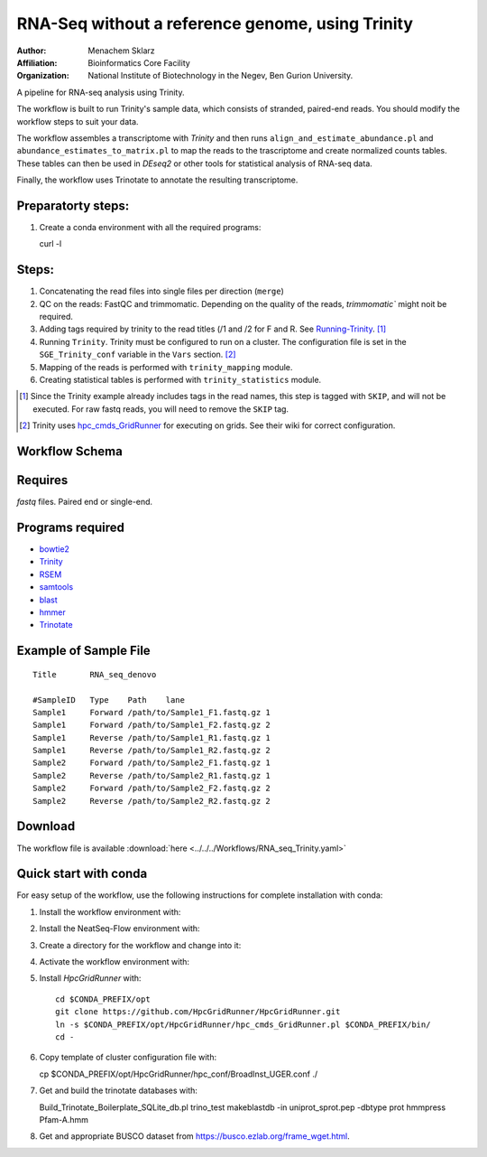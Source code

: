 RNA-Seq without a reference genome, using Trinity 
-------------------------------------------------

:Author: Menachem Sklarz
:Affiliation: Bioinformatics Core Facility
:Organization: National Institute of Biotechnology in the Negev, Ben Gurion University.

A pipeline for RNA-seq analysis using Trinity.

The workflow is built to run Trinity's sample data, which consists of stranded, paired-end reads. You should modify the workflow steps to suit your data.

The workflow assembles a transcriptome with `Trinity` and then runs ``align_and_estimate_abundance.pl`` and ``abundance_estimates_to_matrix.pl`` to map the reads to the trascriptome and create normalized counts tables. These tables can then be used in `DEseq2` or other tools for statistical analysis of RNA-seq data.

Finally, the workflow uses Trinotate to annotate the resulting transcriptome.

Preparatorty steps:
~~~~~~~~~~~~~~~~~~~~~~~~~

#. Create a conda environment with all the required programs::

   curl -l

Steps:
~~~~~~~

#. Concatenating the read files into single files per direction (``merge``)
#. QC on the reads: FastQC and trimmomatic. Depending on the quality of the reads, `trimmomatic`` might noit be required.
#. Adding tags required by trinity to the read titles (/1 and /2 for F and R. See `Running-Trinity <https://github.com/trinityrnaseq/trinityrnaseq/wiki/Running-Trinity>`_. [1]_
#. Running ``Trinity``. Trinity must be configured to run on a cluster. The configuration file is set in the ``SGE_Trinity_conf`` variable in the ``Vars`` section. [2]_
#. Mapping of the reads is performed with ``trinity_mapping`` module.
#. Creating statistical tables is performed with ``trinity_statistics`` module.

.. [1] Since the Trinity example already includes tags in the read names, this step is tagged with ``SKIP``, and will not be executed. For raw fastq reads, you will need to remove the ``SKIP`` tag.
.. [2] Trinity uses `hpc_cmds_GridRunner <https://github.com/HpcGridRunner/HpcGridRunner.github.io/wiki>`_ for executing on grids. See their wiki for correct configuration.

Workflow Schema
~~~~~~~~~~~~~~~~

.. image:: RNA_seq_Trinity.png
   :alt: Denovo RNA seq DAG

Requires
~~~~~~~~

`fastq` files. Paired end or single-end.

Programs required
~~~~~~~~~~~~~~~~~~

* `bowtie2      <http://bowtie-bio.sourceforge.net/bowtie2/index.shtml>`_
* `Trinity      <https://github.com/trinityrnaseq/trinityrnaseq/wiki>`_
* `RSEM         <https://deweylab.github.io/RSEM/>`_
* `samtools     <http://www.htslib.org/>`_
* `blast          <https://blast.ncbi.nlm.nih.gov/Blast.cgi>`_
* `hmmer          <http://hmmer.org/>`_
* `Trinotate      <https://github.com/Trinotate/Trinotate.github.io/wiki>`_

Example of Sample File
~~~~~~~~~~~~~~~~~~~~~~

::

    Title	RNA_seq_denovo

    #SampleID	Type	Path    lane
    Sample1	Forward	/path/to/Sample1_F1.fastq.gz 1
    Sample1	Forward	/path/to/Sample1_F2.fastq.gz 2
    Sample1	Reverse	/path/to/Sample1_R1.fastq.gz 1
    Sample1	Reverse	/path/to/Sample1_R2.fastq.gz 2
    Sample2	Forward	/path/to/Sample2_F1.fastq.gz 1
    Sample2	Reverse	/path/to/Sample2_R1.fastq.gz 1
    Sample2	Forward	/path/to/Sample2_F2.fastq.gz 2
    Sample2	Reverse	/path/to/Sample2_R2.fastq.gz 2

Download
~~~~~~~~~

The workflow file is available :download:`here <../../../Workflows/RNA_seq_Trinity.yaml>`

Quick start with conda
~~~~~~~~~~~~~~~~~~~~~~~

For easy setup of the workflow, use the following instructions for complete installation with conda:

1. Install the workflow environment with::

2. Install the NeatSeq-Flow environment with::

3. Create a directory for the workflow and change into it::

4. Activate the workflow environment with::

5. Install `HpcGridRunner` with::

    cd $CONDA_PREFIX/opt
    git clone https://github.com/HpcGridRunner/HpcGridRunner.git
    ln -s $CONDA_PREFIX/opt/HpcGridRunner/hpc_cmds_GridRunner.pl $CONDA_PREFIX/bin/
    cd -

6. Copy template of cluster configuration file with::


   cp $CONDA_PREFIX/opt/HpcGridRunner/hpc_conf/BroadInst_UGER.conf ./

7. Get and build the trinotate databases with::

   Build_Trinotate_Boilerplate_SQLite_db.pl trino_test
   makeblastdb -in uniprot_sprot.pep -dbtype prot
   hmmpress Pfam-A.hmm

8. Get and appropriate BUSCO dataset from `<https://busco.ezlab.org/frame_wget.html>`_.
